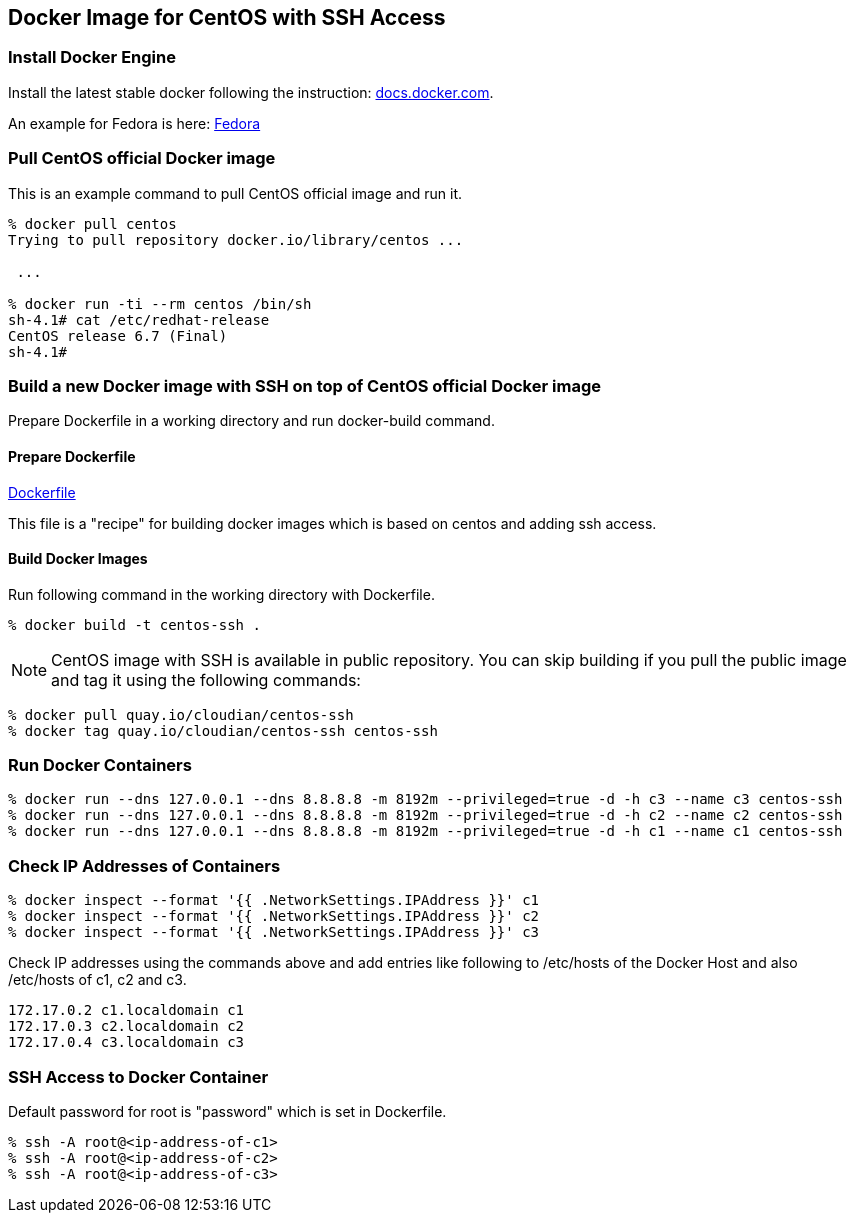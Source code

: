 == Docker Image for CentOS with SSH Access

=== Install Docker Engine

Install the latest stable docker following the instruction:
https://docs.docker.com/engine/installation/[docs.docker.com].

An example for Fedora is here:
https://docs.docker.com/engine/installation/fedora/[Fedora]


=== Pull CentOS official Docker image
This is an example command to pull CentOS official image and run it.

------------------------
% docker pull centos
Trying to pull repository docker.io/library/centos ...

 ...

% docker run -ti --rm centos /bin/sh
sh-4.1# cat /etc/redhat-release
CentOS release 6.7 (Final)
sh-4.1#
------------------------


=== Build a new Docker image with SSH on top of CentOS official Docker image

Prepare Dockerfile in a working directory and run docker-build command.

==== Prepare Dockerfile
https://github.com/kinogmt/docker-containers/blob/master/centos-ssh/Dockerfile[Dockerfile]

This file is a "recipe" for building docker images
which is based on centos and adding ssh access.

==== Build Docker Images
Run following command in the working directory with Dockerfile.

----------------------------------
% docker build -t centos-ssh .
----------------------------------

[NOTE]
CentOS image with SSH is available in public repository.
You can skip building if you pull the public image
and tag it using the following commands:

------------------------
% docker pull quay.io/cloudian/centos-ssh
% docker tag quay.io/cloudian/centos-ssh centos-ssh
------------------------

=== Run Docker Containers

----------------------------------
% docker run --dns 127.0.0.1 --dns 8.8.8.8 -m 8192m --privileged=true -d -h c3 --name c3 centos-ssh
% docker run --dns 127.0.0.1 --dns 8.8.8.8 -m 8192m --privileged=true -d -h c2 --name c2 centos-ssh
% docker run --dns 127.0.0.1 --dns 8.8.8.8 -m 8192m --privileged=true -d -h c1 --name c1 centos-ssh
----------------------------------

=== Check IP Addresses of Containers
----------------------------------
% docker inspect --format '{{ .NetworkSettings.IPAddress }}' c1
% docker inspect --format '{{ .NetworkSettings.IPAddress }}' c2
% docker inspect --format '{{ .NetworkSettings.IPAddress }}' c3
----------------------------------

Check IP addresses using the commands above and add entries like following
to /etc/hosts of the Docker Host and also /etc/hosts of c1, c2 and c3.

------------------
172.17.0.2 c1.localdomain c1
172.17.0.3 c2.localdomain c2
172.17.0.4 c3.localdomain c3
------------------


=== SSH Access to Docker Container
Default password for root is "password" which is set in Dockerfile.

----------------------------------
% ssh -A root@<ip-address-of-c1>
% ssh -A root@<ip-address-of-c2>
% ssh -A root@<ip-address-of-c3>
----------------------------------


